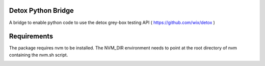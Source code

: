 Detox Python Bridge
===========================

A bridge to enable python code to use the detox grey-box testing API ( https://github.com/wix/detox )


Requirements
============

The package requires nvm to be installed. The NVM_DIR environment needs to point at the root directory of nvm containing the nvm.sh script.


.. image:: https://secure.travis-ci.org/kpn-digital/py-detox-bridge.svg?branch=master
    :target:  http://travis-ci.org/kpn-digital/py-detox-bridge?branch=master

.. image:: https://img.shields.io/codecov/c/github/kpn-digital/py-detox-bridge/master.svg
    :target: http://codecov.io/github/kpn-digital/py-detox-bridge?branch=master

.. image:: https://img.shields.io/pypi/v/detox-bridge.svg
    :target: https://pypi.python.org/pypi/detox-bridge

.. image:: https://readthedocs.org/projects/detox-bridge/badge/?version=latest
    :target: http://detox-bridge.readthedocs.org/en/latest/?badge=latest
